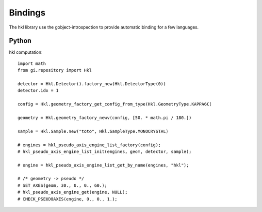 .. _bindings:

Bindings
########

The hkl library use the gobject-introspection to provide automatic
binding for a few languages.

Python
******

hkl computation::

  import math
  from gi.repository import Hkl

  detector = Hkl.Detector().factory_new(Hkl.DetectorType(0))
  detector.idx = 1

  config = Hkl.geometry_factory_get_config_from_type(Hkl.GeometryType.KAPPA6C)

  geometry = Hkl.geometry_factory_newv(config, [50. * math.pi / 180.])

  sample = Hkl.Sample.new("toto", Hkl.SampleType.MONOCRYSTAL)

  # engines = hkl_pseudo_axis_engine_list_factory(config);
  # hkl_pseudo_axis_engine_list_init(engines, geom, detector, sample);

  # engine = hkl_pseudo_axis_engine_list_get_by_name(engines, "hkl");

  # /* geometry -> pseudo */
  # SET_AXES(geom, 30., 0., 0., 60.);
  # hkl_pseudo_axis_engine_get(engine, NULL);
  # CHECK_PSEUDOAXES(engine, 0., 0., 1.);
